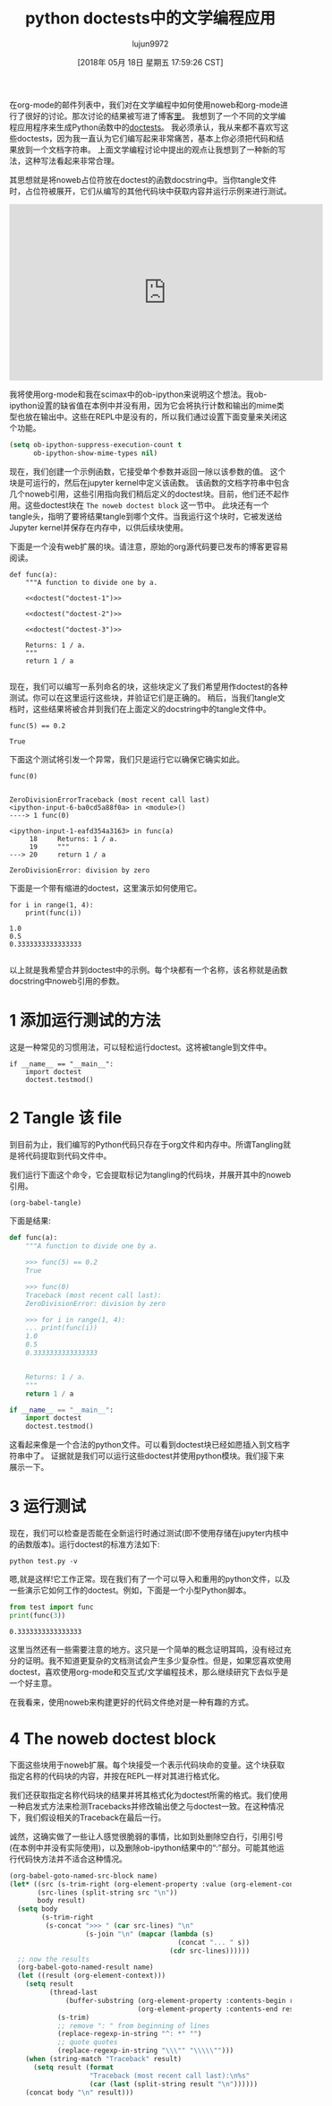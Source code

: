 #+TITLE: python doctests中的文学编程应用
#+URL: http://kitchingroup.cheme.cmu.edu/blog/2018/05/17/Literate-programming-with-python-doctests/
#+AUTHOR: lujun9972
#+TAGS: org-mode
#+DATE: [2018年 05月 18日 星期五 17:59:26 CST]
#+LANGUAGE:  zh-CN
#+OPTIONS:  H:6 num:nil toc:t n:nil ::t |:t ^:nil -:nil f:t *:t <:nil

在org-mode的邮件列表中，我们对在文学编程中如何使用noweb和org-mode进行了很好的讨论。那次讨论的结果被写进了博客[[http://kdr2.com/tech/emacs/1805-approach-org-refcodetotext.html][里]]。
我想到了一个不同的文学编程应用程序来生成Python函数中的[[https://pymotw.com/3/doctest/][doctests]]。
我必须承认，我从来都不喜欢写这些doctests，因为我一直认为它们编写起来非常痛苦，基本上你必须把代码和结果放到一个文档字符串。
上面文学编程讨论中提出的观点让我想到了一种新的写法，这种写法看起来非常合理。

其思想就是将noweb占位符放在doctest的函数docstring中。当你tangle文件时，占位符被展开，它们从编写的其他代码块中获取内容并运行示例来进行测试。

#+BEGIN_EXPORT html
<iframe width="560" height="315" src="https://www.youtube.com/embed/u8CWbedVV9Y" frameborder="0" allow="autoplay; encrypted-media" allowfullscreen></iframe>
#+END_EXPORT

我将使用org-mode和我在scimax中的ob-ipython来说明这个想法。我ob-ipython设置的缺省值在本例中并没有用，因为它会将执行计数和输出的mime类型也放在输出中。这些在REPL中是没有的，所以我们通过设置下面变量来关闭这个功能。

#+begin_src emacs-lisp  :results silent
  (setq ob-ipython-suppress-execution-count t
        ob-ipython-show-mime-types nil)
#+end_src

现在，我们创建一个示例函数，它接受单个参数并返回一除以该参数的值。
这个块是可运行的，然后在jupyter kernel中定义该函数。
该函数的文档字符串中包含几个noweb引用，这些引用指向我们稍后定义的doctest块。目前，他们还不起作用。这些doctest块在 =The noweb doctest block= 这一节中。
此块还有一个tangle头，指明了要将结果tangle到哪个文件。当我运行这个块时，它被发送给Jupyter kernel并保存在内存中，以供后续块使用。

下面是一个没有web扩展的块。请注意，原始的org源代码要已发布的博客更容易阅读。

#+BEGIN_SRC ipython :noweb no
def func(a):
    """A function to divide one by a.

    <<doctest("doctest-1")>>

    <<doctest("doctest-2")>>

    <<doctest("doctest-3")>>

    Returns: 1 / a.
    """
    return 1 / a

#+END_SRC

# this is the block that is actually tangled.

#+BEGIN_SRC ipython :noweb yes :tangle test.py :results silent :exports none
def func(a):
    """A function to divide one by a.

    <<doctest("doctest-1")>>

    <<doctest("doctest-2")>>

    <<doctest("doctest-3")>>

    Returns: 1 / a.
    """
    return 1 / a

#+END_SRC

现在，我们可以编写一系列命名的块，这些块定义了我们希望用作doctest的各种测试。你可以在这里运行这些块，并验证它们是正确的。
稍后，当我们tangle文档时，这些结果将被合并到我们在上面定义的docstring中的tangle文件中。

#+name: doctest-1
#+BEGIN_SRC ipython
func(5) == 0.2
#+END_SRC

#+RESULTS: doctest-1
:RESULTS:
: True
:END:

下面这个测试将引发一个异常，我们只是运行它以确保它确实如此。

#+name: doctest-2
#+BEGIN_SRC ipython
func(0)
#+END_SRC

#+RESULTS: doctest-2
:RESULTS:
:
: ZeroDivisionErrorTraceback (most recent call last)
: <ipython-input-6-ba0cd5a88f0a> in <module>()
: ----> 1 func(0)
:
: <ipython-input-1-eafd354a3163> in func(a)
:      18     Returns: 1 / a.
:      19     """
: ---> 20     return 1 / a
:
: ZeroDivisionError: division by zero
:END:

下面是一个带有缩进的doctest，这里演示如何使用它。

#+name: doctest-3
#+BEGIN_SRC ipython
for i in range(1, 4):
    print(func(i))
#+END_SRC

#+RESULTS: doctest-3
:RESULTS:
: 1.0
: 0.5
: 0.3333333333333333
:
:END:

以上就是我希望合并到doctest中的示例。每个块都有一个名称，该名称就是函数docstring中noweb引用的参数。

* 1 添加运行测试的方法

这是一种常见的习惯用法，可以轻松运行doctest。这将被tangle到文件中。

#+BEGIN_SRC ipython :tangle test.py
if __name__ == "__main__":
    import doctest
    doctest.testmod()
#+END_SRC

* 2 Tangle 该 file

到目前为止，我们编写的Python代码只存在于org文件和内存中。所谓Tangling就是将代码提取到代码文件中。

我们运行下面这个命令，它会提取标记为tangling的代码块，并展开其中的noweb引用。

#+begin_src emacs-lisp
  (org-babel-tangle)
#+end_src

#+RESULTS:
| test.py |

下面是结果:

#+begin_src python
  def func(a):
      """A function to divide one by a.
    
      >>> func(5) == 0.2
      True
    
      >>> func(0)
      Traceback (most recent call last):
      ZeroDivisionError: division by zero
    
      >>> for i in range(1, 4):
      ... print(func(i))
      1.0
      0.5
      0.3333333333333333
    
    
      Returns: 1 / a.
      """
      return 1 / a

  if __name__ == "__main__":
      import doctest
      doctest.testmod()
#+end_src

这看起来像是一个合法的python文件。可以看到doctest块已经如愿插入到文档字符串中了。 证据就是我们可以运行这些doctest并使用python模块。我们接下来展示一下。

* 3 运行测试

现在，我们可以检查是否能在全新运行时通过测试(即不使用存储在jupyter内核中的函数版本)。运行doctest的标准方法如下:

#+begin_src shell :results scalar
  python test.py -v
#+end_src

#+RESULTS:
#+begin_example
Trying:
    func(5) == 0.2
Expecting:
    True
ok
Trying:
    func(0)
Expecting:
    Traceback (most recent call last):
    ZeroDivisionError: division by zero
ok
Trying:
    for i in range(1, 4):
        print(func(i))
Expecting:
    1.0
    0.5
    0.3333333333333333
ok
1 items had no tests:
    __main__
1 items passed all tests:
   3 tests in __main__.func
3 tests in 2 items.
3 passed and 0 failed.
Test passed.
#+end_example

嗯,就是这样!它工作正常。现在我们有了一个可以导入和重用的python文件，以及一些演示它如何工作的doctest。例如，下面是一个小型Python脚本。

#+begin_src python
  from test import func
  print(func(3))
#+end_src

#+BEGIN_EXAMPLE
0.3333333333333333
#+END_EXAMPLE

这里当然还有一些需要注意的地方。这只是一个简单的概念证明耳鸣，没有经过充分的证明。我不知道更复杂的文档测试会产生多少复杂性。但是，如果您喜欢使用doctest，喜欢使用org-mode和交互式/文学编程技术，那么继续研究下去似乎是一个好主意。

在我看来，使用noweb来构建更好的代码文件绝对是一种有趣的方式。

* 4 The noweb doctest block

下面这些块用于noweb扩展。每个块接受一个表示代码块命的变量。这个块获取指定名称的代码块的内容，并按在REPL一样对其进行格式化。

我们还获取指定名称代码块的结果并将其格式化为doctest所需的格式。我们使用一种启发式方法来检测Tracebacks并修改输出使之与doctest一致。在这种情况下，我们假设相关的Traceback在最后一行。

诚然，这确实做了一些让人感觉很脆弱的事情，比如到处删除空白行，引用引号(在本例中并没有实际使用)，以及删除ob-ipython结果中的“:”部分。可能其他运行代码快方法并不适合这种情况。

#+name: doctest
#+begin_src emacs-lisp :var name=""
  (org-babel-goto-named-src-block name)
  (let* ((src (s-trim-right (org-element-property :value (org-element-context))))
         (src-lines (split-string src "\n"))
         body result)
    (setq body
          (s-trim-right
           (s-concat ">>> " (car src-lines) "\n"
                     (s-join "\n" (mapcar (lambda (s)
                                            (concat "... " s))
                                          (cdr src-lines))))))
    ;; now the results
    (org-babel-goto-named-result name)
    (let ((result (org-element-context)))
      (setq result
            (thread-last
                (buffer-substring (org-element-property :contents-begin result)
                                  (org-element-property :contents-end result))
              (s-trim)
              ;; remove ": " from beginning of lines
              (replace-regexp-in-string "^: *" "")
              ;; quote quotes
              (replace-regexp-in-string "\\\"" "\\\\\"")))
      (when (string-match "Traceback" result)
        (setq result (format
                      "Traceback (most recent call last):\n%s"
                      (car (last (split-string result "\n"))))))
      (concat body "\n" result)))
#+end_src
